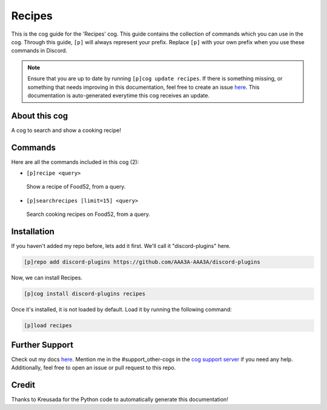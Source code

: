.. _recipes:
=======
Recipes
=======

This is the cog guide for the 'Recipes' cog. This guide contains the collection of commands which you can use in the cog.
Through this guide, ``[p]`` will always represent your prefix. Replace ``[p]`` with your own prefix when you use these commands in Discord.

.. note::

    Ensure that you are up to date by running ``[p]cog update recipes``.
    If there is something missing, or something that needs improving in this documentation, feel free to create an issue `here <https://github.com/AAA3A-AAA3A/discord-plugins/issues>`_.
    This documentation is auto-generated everytime this cog receives an update.

--------------
About this cog
--------------

A cog to search and show a cooking recipe!

--------
Commands
--------

Here are all the commands included in this cog (2):

* ``[p]recipe <query>``
 Show a recipe of Food52, from a query.

* ``[p]searchrecipes [limit=15] <query>``
 Search cooking recipes on Food52, from a query.

------------
Installation
------------

If you haven't added my repo before, lets add it first. We'll call it
"discord-plugins" here.

.. code-block:: ini

    [p]repo add discord-plugins https://github.com/AAA3A-AAA3A/discord-plugins

Now, we can install Recipes.

.. code-block:: ini

    [p]cog install discord-plugins recipes

Once it's installed, it is not loaded by default. Load it by running the following command:

.. code-block:: ini

    [p]load recipes

---------------
Further Support
---------------

Check out my docs `here <https://discord-plugins.readthedocs.io/en/latest/>`_.
Mention me in the #support_other-cogs in the `cog support server <https://discord.gg/GET4DVk>`_ if you need any help.
Additionally, feel free to open an issue or pull request to this repo.

------
Credit
------

Thanks to Kreusada for the Python code to automatically generate this documentation!
